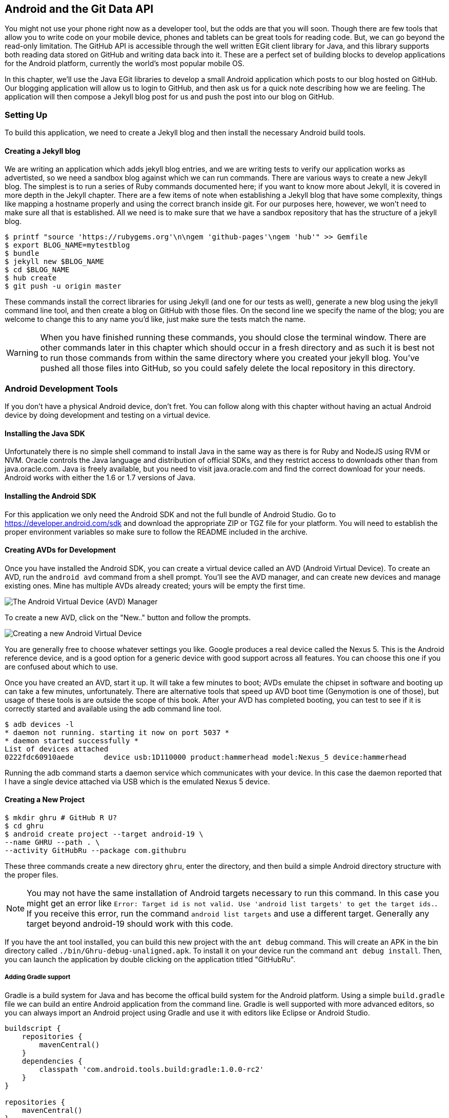 == Android and the Git Data API

You might not use your phone right now as a developer tool, but the
odds are that you will soon. Though there are few tools that allow you to
write code on your mobile device, phones and tablets can be great 
tools for reading code. But, we can go beyond the read-only
limitation. The GitHub API is accessible through the well
written EGit client library for Java, and this library supports both reading
data stored on GitHub and writing data back into it. These are a
perfect set of building blocks to develop applications for the Android
platform, currently the world's most popular mobile OS.

In this chapter, we'll use the Java EGit libraries to develop a small 
Android application which posts to our blog hosted on GitHub. Our
blogging application will allow us to login to GitHub, and then ask us
for a quick note describing how we are feeling. The application will
then compose a Jekyll blog post for us and push the post into our blog
on GitHub.  

=== Setting Up

To build this application, we need to create a Jekyll blog and then
install the necessary Android build tools. 

==== Creating a Jekyll blog

We are writing an application which adds jekyll blog entries, and we
are writing tests to verify our application works as advertisted, so
we need a sandbox blog against which we can run commands. There are
various ways to create a new Jekyll blog. The simplest is to run a
series of Ruby commands documented here; if you want to know more
about Jekyll, it is covered in more depth in the Jekyll chapter.
There are a few items of note when establishing a Jekyll blog that
have some complexity, things like mapping a hostname properly and using the
correct branch inside git. For our purposes here, however, we won't need
to make sure all that is established. All we need is to make sure that
we have a sandbox repository that has the structure of a jekyll blog.

[source,bash]
-----
$ printf "source 'https://rubygems.org'\n\ngem 'github-pages'\ngem 'hub'" >> Gemfile
$ export BLOG_NAME=mytestblog
$ bundle
$ jekyll new $BLOG_NAME
$ cd $BLOG_NAME
$ hub create
$ git push -u origin master
-----

These commands install the correct libraries for using Jekyll (and one
for our tests as well), generate a new blog using the jekyll command
line tool, and then create a blog on GitHub with those files. On the
second line we specify the name of the blog; you are welcome to change
this to any name you'd like, just make sure the tests match the name.

[WARNING]
When you have finished running these commands, you should close the
terminal window. There are other commands later in this chapter which
should occur in a fresh directory and as such it is best not to run
those commands from within the same directory where you created your
jekyll blog. You've pushed all those files into GitHub, so you could
safely delete the local repository in this directory.

=== Android Development Tools

If you don't have a physical Android device, don't fret. You can follow
along with this chapter without having an actual Android device by doing
development and testing on a virtual device. 

==== Installing the Java SDK

Unfortunately there is no simple shell command to install Java in the
same way as there is for Ruby and NodeJS using RVM or NVM. 
Oracle controls the Java language and distribution of official SDKs,
and they restrict access to downloads other than from java.oracle.com.
Java is freely available, but you need to visit java.oracle.com and
find the correct download for your needs. Android works with either
the 1.6 or 1.7 versions of Java.

==== Installing the Android SDK

For this application we only need the Android SDK and not the full
bundle of Android Studio. Go to https://developer.android.com/sdk and
download the appropriate ZIP or TGZ file for your platform. You will
need to establish the proper environment variables so make sure to
follow the README included in the archive.

==== Creating AVDs for Development

Once you have installed the Android SDK, you can create a virtual device
called an AVD (Android Virtual Device). To create an AVD, run the
`android avd` command from a shell prompt. You'll see the AVD manager,
and can create new devices and manage existing ones. Mine has multiple
AVDs already created; yours will be empty the first time.

image::images/android-avd.png[The Android Virtual Device (AVD) Manager]

To create a new AVD, click on the "New.." button and follow the
prompts.

image::images/android-new-avd.png[Creating a new Android Virtual Device]

You are generally free to choose whatever settings you like. Google
produces a real device called the Nexus 5. This is the Android
reference device, and is a good option for a generic device with good
support across all features. You can choose this one if you are
confused about which to use. 

Once you have created an AVD, start it up. It will take a few minutes
to boot; AVDs emulate the chipset in software and
booting up can take a few minutes, unfortunately. There are
alternative tools that speed up AVD boot time (Genymotion is one of
those), but usage of these tools is are outside the scope of this
book. After your AVD has completed booting, you 
can test to see if it is correctly started and available using the adb
command line tool.

[source,bash]
$ adb devices -l
* daemon not running. starting it now on port 5037 *
* daemon started successfully *
List of devices attached 
0222fdc60910aede       device usb:1D110000 product:hammerhead model:Nexus_5 device:hammerhead

Running the adb command starts a daemon service which communicates
with your device. In this case the daemon reported that I have a
single device attached via USB which is the emulated Nexus 5 device.

==== Creating a New Project

[source,bash]
$ mkdir ghru # GitHub R U?
$ cd ghru
$ android create project --target android-19 \
--name GHRU --path . \
--activity GitHubRu --package com.githubru

These three commands create a new directory `ghru`, enter the
directory, and then build a simple Android directory structure with
the proper files.

[NOTE]
You may not have the same installation of Android targets necessary to
run this command. In this case you might get an error like `Error:
Target id is not valid. Use 'android list targets' to get the target
ids.`. If you receive this error, run the command `android list
targets` and use a different target. Generally any target beyond
android-19 should work with this code.

If you have the ant tool installed, you can build this new project
with the `ant debug` command. This will create an APK in the bin
directory called `./bin/Ghru-debug-unaligned.apk`. To install it on
your device run the command `ant debug install`. Then, you can launch
the application by double clicking on the application titled
"GitHubRu".

===== Adding Gradle support

Gradle is a build system for Java and has become the offical build
system for the Android platform. Using a simple `build.gradle` file we
can build an entire Android application from the command line. Gradle is well supported with more
advanced editors, so you can always import an Android project using
Gradle and use it with editors like Eclipse or Android Studio.

[source,groovy]
-----
buildscript {
    repositories {
        mavenCentral()
    }
    dependencies {
        classpath 'com.android.tools.build:gradle:1.0.0-rc2'
    }
}

repositories {
    mavenCentral()
}

apply plugin: 'android'

android {
    compileSdkVersion 19
    buildToolsVersion "19.1"

    sourceSets {  // // <1>
      main {
        manifest.srcFile 'AndroidManifest.xml'
        java.srcDirs = ['src']
        resources.srcDirs = ['src']
        res.srcDirs = ['res']
        assets.srcDirs = ['assets']
      }
    }

}

dependencies {
  compile 'org.eclipse.mylyn.github:org.eclipse.egit.github.core:2.1.5'  // // <2>
   compile( 'commons-codec:commons-codec:1.9' )
}
-----

Gradle build files use some standard boilerplate which you can ignore
here, but there are two items which are worth noting.

<1> Gradle was not originally designed for Android; it started as a generic java
build tool. We need to specify where the files to compile reside for an android
project using the `sourceSets` variable.
<2> We can install the EGit library, our interface to the GitHub API
from within Java, using this simple declaration. Gradle will download
the proper JAR files from the Maven repository and build them into our
application using this dependency declaration.

Recently versions of Android Studio do package gradle, but for this
application you will need to manually install it from gradle.org. 

===== Default Android Main

When we use the above commands to create a new android application, it
creates a sample entry point which is the starting point of our
Android application. 

[source,java]
-----
package com.githubru;

import android.app.Activity;
import android.os.Bundle;

public class MainActivity extends Activity
{
    /** Called when the activity is first created. */
    @Override
    public void onCreate(Bundle savedInstanceState)
    {
        super.onCreate(savedInstanceState);
        setContentView(R.layout.main);
    }
}

-----

When the application is launched, the
Android OS will launch this activity and then call the `onCreate`
method for us. Inside this method, our application calls our parent's
implementation of `onCreate`, and then inflates the layout for our
application. This layout corresponds to an automatically generated XML
file which resides in our layouts directory called `main.xml`. 

[source,java]
-----
<?xml version="1.0" encoding="utf-8"?>
<LinearLayout xmlns:android="http://schemas.android.com/apk/res/android"
    android:orientation="vertical"
    android:layout_width="fill_parent"
    android:layout_height="fill_parent"
    >
<TextView
    android:layout_width="fill_parent"
    android:layout_height="wrap_content"
    android:text="Hello World, MainActivity"
    />
</LinearLayout>


-----

You may have complicated feelings about XML files (I know I do), but
the Android layout XML files are a straightforward way to design
layouts declaratively, and many GUI tools provide sophisticated
ways to manage them. We'll manage ours by hand as they are exceedingly
simple.

==== Preparing our application for Calabash testing

Calabash requires the *internet* permission added to your
AndroidManifest.xml file. Calabash is a set of technologies
combined together to permit testing. One of these pieces is a wrapper around
your application (built on Robotium) that communicates with
Ruby over HTTP calls, and as such, your application must permit
network communication. To enable this, edit the `AndroidManifest.xml`
file to have the internet permission (look for the line labled
*uses-permission*): 

[source,yaml]
-----
<?xml version="1.0" encoding="utf-8"?>
<manifest xmlns:android="http://schemas.android.com/apk/res/android"
      package="com.whereimat"
      android:versionCode="1"
      android:versionName="1.0">
    <application android:label="@string/app_name"
                 android:icon="@drawable/ic_launcher">
      <uses-permission android:name="android.permission.INTERNET" />
        <activity android:name=".MainActivity"
                  android:label="@string/app_name">
            <intent-filter>
                <action android:name="android.intent.action.MAIN" />
                <category android:name="android.intent.category.LAUNCHER" />
            </intent-filter>
        </activity>
    </application>
</manifest>

-----

==== Writing tests

There are many options for writing tests on Java and Android. JUnit is
an option for unit tests, while Robotium provides a way to write user
interface tests. We'll use a wrapper around 
Robotium called Calabash for Android which allows us to write in a
high level domain specific language. Calabash uses a
simple DSL for writing tests which is readable and elegant. Most
importantly, Calabash scripts are not compiled, so refactoring and
changing tests does not require the code and compile loop involved in
writing tests using pure Java with JUnit. 

Calabash also has a console mode which allows you to 
interactively refine your tests. You jump into a console and query
a running application using simple ruby commands. This is a
powerful way to experiment with the Calabash Ruby API and allows you
to build tests quickly.

You already have ruby installed, so to install calabash, run these commands:

[source,bash]
$ echo "source 'https://rubygems.org'
gem 'calabash-android', '0.4.20'
gem 'httparty'" >> Gemfile
$ bundle install
$ calabash-android gen

The `Gemfile` you just created should now look like this:

[source,java]
-----
source 'https://rubygems.org'

gem 'calabash-android', '0.4.20'
gem "httparty"

-----

We've also now installed calabash and created the folder structure to hold
our tests along with some helper scripts. The `calabash-android gen`
command will write out a default calabash feature file. This is
boilerplate which we should change, so make the file named
`features/my_first.feature` look like this: 

[source,yaml]
-----
Feature: Login and post

  Scenario: As a valid user I can log into my app and post to my blog
    When I enter the username
    And I enter the password
    And I press button number 1
    Then I wait up to 10 seconds to see "Logged into GitHub"
    Then I choose my blog
    And I enter my current mood status
    And I press button number 1
    Then I wait up to 10 seconds to see "Successful jekyll post"
    And I have a new jekyll post with my mood status

-----

You may not know how this works or what it does behind the scenes, but
the nice thing about Calabash scripts are that they are very readable
by humans without knowing any of those details. This test enters
credentials into the application, presses the first button, then waits
to make sure a login message is displayed, then enters in some text
into a field and presses another button and then expects to see the
text "Successful jekyll post". The last line is an
expectation that we will have created a post inside our GitHub
repository; we will do this using ruby code to pull the file from the
repository and verify it. Whereas the other tests all verify or take
action inside our Android application (like clicking a button), this
line represents a verification happening outside of our
Android application. Calabash allows us to test from whatever vantage
point works best given the situation. 

When using Calabash, you need to understand two types of files: "feature"
files and "step" files. Feature files define human readable actions
comprising a test. Step files define the code, written in Ruby, behind
these actions. Step files are entirely optional as there are many default steps
defined inside of Calabash that suit many app actions. You can find a
full list of default calabash steps on the
https://github.com/calabash/calabash-android/blob/master/ruby-gem/lib/calabash-android/canned_steps.md[Canned
Steps] page. Though you are not required to write steps and can often
avoid writing ruby code entirely when writing calabash tests for Android applications,
steps files are very useful when you want to refactor a long
set of actions into a smaller piece and reuse it, or when you need to
do something in Ruby that is not possible in a meta DSL (domain
specific language) like Calabash. For example, in this case we will be
using username and passwords retrieved from our environment rather
than storing them inside our source files. Keeping passwords inside
our source repositories is never a good idea.

Gradle and the Gradle Android plugin establish several useful "tasks" for you,
one of which is `assembleRelease`. That task builds a release version of your
application for you. We need to then resign the APK (the Android
application package format), and then we specify the `run` subtask
with a path to the APK to run our tests. 

[source,bash]
-----
$ gradle assembleDebug
$ bundle exec calabash-android resign build/apk/ghru-release-unsigned.apk 
$ bundle exec calabash-android run build/apk/ghru-release-unsigned.apk 
-----

We have not yet built the code to make these tests pass, and in addition,
we have not yet implemented the step definitions for our feature
tests. So, we see calabash provide us with boilerplate code which we
will copy into our step definition files to complete the test suite.

image::images/android-calabash-failures.png[Calabash reports not-yet-implemented steps]

[WARNING]
You can run calabash using just the abbreviated `calabash-android` command instead of `bundle
exec calabash-android`. But, there are good reasons to use the full
command. Adding bundle exec means that you are running your commands
within the bundler context, loading the gems which you specified in
the Gemfile. If you don't use this prefix, things might work, or they
might not. At the time of this writing, there was a bug with the
newest version of Calabash for Android (0.4.21). To rectify this, we
specify 0.4.20 in our Gemfile. If we run without `bundle exec` then we
will not load the correct version of the calabash gems if another
newer version of calabash was previously installed (as it was in my
case). You'll see this if you run `calabash-android version` even once
you've bundled with an older version.

Copy and paste the output from our initial run into the file
`features/step_definitions/calabash_steps.rb`. This is our starting
point, with pending indicated for the places we will be adding our
code. Once the boilerplate is pasted in, modify it to enter
text into several Android text widgets. These ruby commands for
calabash are available in the 
https://github.com/calabash/calabash-android/blob/master/documentation/ruby_api.md[Ruby API document]

Let's write some Ruby code to back our feature file. We'll start by
writing some support functions: `set_title_and_mood` (a function to
randomly generate a title and mood) and `check_and_set` (a generic
function to enter data into a text field designated by an ID).

[source,ruby]
-----
require 'calabash-android/calabash_steps'
require 'httparty'

def set_title_and_mood
  moods = %w{ happy sad angry blue energized } # # <1>
  @mood = "Feeling #{moods[(rand()*moods.length).to_i]} today" # # <2>
  @title = @mood.downcase.strip.gsub(' ', '-').gsub(/[^\w-]/, '') # # <3>
  date = (ENV['date'] ? Time.parse(ENV['date']) : Time.now).strftime('%Y-%m-%d') # # <4>
  @filename = "_posts/#{date}-#{@title}.md" # # <5>
end

def check_and_set( id, text )
  check_element_exists "edittext id:'#{id}'" # # <6>
  query "edittext id:'#{id}'", :setText => text
end
-----

<1> Create an array of moods.
<2> Randomly choose one of the moods to build a string stating our mood.
<3> Convert the mood string into a title suitable for a Jekyll post.
<4> If we want to inject a date manually, retrieve it from the
environment, otherwise, get the current date. Then format it according
to the Jekyll conventions for post filenames.
<5> Use the mood and date to build the complete Jekyll post filename.
<6> Use the calabash ruby API to find an element given an ID passed as
a parameter, and then set the text for that element using the second parameter.

Then we run from the command line using this command `GH_USER=foobar
GH_PASS=barfoo GH_REPO=mytestblog calabash-android run
build/apk/ghru-release-unsigned.apk`. Our tests will still fail to pass,
but now we are establishing a baseline success story for the
real functionality of our future app.

image::images/android-calabash-failures2.png[Calabash failures show us what features we need to complete]

==== Implementing the Login Screen

So, let's start building our application. Obviously we need to put a
username and password field into our application. Jumping into our XML
layout files and editing gives us this file:

[source,xml]
-----
<?xml version="1.0" encoding="utf-8"?>
<LinearLayout xmlns:android="http://schemas.android.com/apk/res/android"
    android:orientation="vertical"
    android:layout_width="fill_parent"
    android:layout_height="fill_parent"
    >
<TextView
    android:layout_width="fill_parent"
    android:layout_height="wrap_content"
    android:text="GitHub Username:"
    />
<EditText
    android:layout_width="fill_parent"
    android:layout_height="wrap_content"
    android:id="@+id/username"
    />

<TextView
    android:layout_width="fill_parent"
    android:layout_height="wrap_content"
    android:text="GitHub Password:"
    />

<EditText
    android:layout_width="fill_parent"
    android:layout_height="wrap_content"
    android:id="@+id/password"
    />

<Button
    android:layout_width="fill_parent"
    android:layout_height="wrap_content"
    android:text="Login"
    android:id="@+id/login"
    />

<TextView
    android:layout_width="fill_parent"
    android:layout_height="wrap_content"
    android:text="GitHub Password:"
    android:id="@+id/login_status"
    />

</LinearLayout>


-----

This XML builds our interface: input fields for the username and
password (each accompanied by a description), a button to login, and a
status field to indicate success or failure. This is our entry screen.

We also need a layout once we have logged in. Create a file called
`logged_in.xml` inside the `res/layout` directory. Once logged in, 
the user is presented with a layout asking them to choose which
repository to save into, asks them to enter their blog post
into a large text field and then click a button to submit 
that blog post. We also leave an empty status box beneath the button to
provide context while saving the post.

[source,xml]
-----
<?xml version="1.0" encoding="utf-8"?>
<LinearLayout xmlns:android="http://schemas.android.com/apk/res/android"
    android:orientation="vertical"
    android:layout_width="fill_parent"
    android:layout_height="fill_parent"
    >
  <TextView
      android:layout_width="fill_parent"
      android:layout_height="wrap_content"
      android:text="Logged into GitHub"
      android:layout_weight="0"
      />

  <EditText
      android:layout_width="fill_parent"
      android:layout_height="wrap_content"
      android:hint="Enter the blog repository"
      android:id="@+id/repository"
      android:layout_weight="0"
      />
  
  <EditText
      android:gravity="top"
      android:layout_width="fill_parent"
      android:layout_height="fill_parent"
      android:hint="Enter your blog post"
      android:id="@+id/post"
      android:layout_weight="1"
      />
  
  <Button
      android:layout_width="fill_parent"
      android:layout_height="wrap_content"
      android:layout_weight="0"
      android:id="@+id/submit"
      android:text="Send blog post"/>
    
  <TextView
      android:layout_width="fill_parent"
      android:layout_height="wrap_content"
      android:id="@+id/post_status"
      android:layout_weight="0"
      android:text=""/>
  
</LinearLayout>


-----

Our `MainActivity` now can implement the functionality to use these
two layouts.

[source,java]
-----
package com.githubru;

import android.app.Activity;
import android.os.Bundle;
import android.widget.Button;
import android.widget.LinearLayout;
import android.widget.EditText;
import android.widget.TextView;
import android.view.View;

public class MainActivity extends Activity
{
    /** Called when the activity is first created. */
    @Override
    public void onCreate(Bundle savedInstanceState)
    {
        super.onCreate(savedInstanceState);
        setContentView(R.layout.main); 

        Button login = (Button)findViewById( R.id.login ); // <1>
        login.setOnClickListener(new View.OnClickListener() {
                public void onClick(View v) {
                    login(); // <2>
                }
            });
    }

    private void login() {

        setContentView(R.layout.logged_in); // <3>

        Button submit = (Button)findViewById( R.id.submit );
        submit.setOnClickListener(new View.OnClickListener() {
                public void onClick(View v) {
                    doPost(); // <4>
                }
            });
    }

    private void doPost() {
        TextView tv = (TextView)findViewById( R.id.status ); // <5>
        tv.setText( "Successful jekyll post" );
    }

}

-----

This code mocks out the functionality we will be building and shows us
exactly what the UI will look like once that code is completed.

<1> We register a click handler for our login button.
<2> When the login button is clicked, we call the `login()` function
<3> Once we have logged in, we setup a new layout with UI elements suitable for making a blog post
<4> We then setup another click handler for the submit button; when
clicked, we call the `doPost()` function.
<5> Our `doPost()` function updates the status message at the bottom
of our application.

Even though our code is not functional yet, this application will
compile. This is a good time to play with this application and verify
the UI looks appropriate. Were we to click the
login button, we would see that our blog post form looks like this.

image::images/android-calabash-logged-in.png[A simple UI for making blog post entries]

Our tests will pass completely right now except for the final
test which checks GitHub to verify a file was correctly posted. We can
now proceed to writing code to login to GitHub and write a file into
our Jekyll repository.

==== Code to Login to GitHub

Let's first work on the `login()` method. Poking into the
https://github.com/eclipse/egit-github/tree/master/org.eclipse.egit.github.core[EGit
libary reference], we can write GitHub login code that is as simple as
the following.  

[source,java]
-----
//Basic authentication
GitHubClient client = new GitHubClient();
client.setCredentials("user", "passw0rd");
-----

The context in which the code runs makes as much a difference as the
code. The Android OS disallows any code from making network
connections unless it runs inside a background thread.
If your eyes are starting to spin at the thought of learning about
threading using Java, dispell your worries. The Android SDK provides a
great class for managing background thread code called `AsyncTask`. We
implement a class which supports this interface by overriding at least one method
which runs our background thread code (called `doInBackground()`). 

Before we implement the login, we need to update our `onCreate`
function to register a click  handler that will call the login task we
will define. 

<1> We retrieve the username and password from our UI elements. 
<2> Our UI should notify the user that a login is occurring in a
background task, so we grab the status text element and update the text in it. 
<2> We then start the background thread process to do our login. This
syntax creates a new thread for us with the username and password as
parameters. Android will manage the lifecycle of this thread for us,
including starting the new thread separate from the main UI thread.

[source,java]
-----
...
    @Override
    public void onCreate(Bundle savedInstanceState)
    {
        super.onCreate(savedInstanceState);
        setContentView(R.layout.main); 

        Button login = (Button)findViewById( R.id.login ); 
        login.setOnClickListener(new View.OnClickListener() {
                public void onClick(View v) {
                    EditText utv = (EditText)findViewById( R.id.username ); 
                    EditText ptv = (EditText)findViewById( R.id.password );
                    username = (String)utv.getText().toString();
                    password = (String)ptv.getText().toString(); // // <1>
                    TextView status = (TextView)findViewById( R.id.login_status ); 
                    status.setText( "Logging in, please wait..." ); // // <2>
                    new LoginTask().execute( username, password );  // // <3>
                }
            });
    }
...
-----

Now we can implement `LoginTask`. 

[source,java]
-----
...
    class LoginTask extends AsyncTask<String, Void, Boolean> {   // // <1>
        @Override
            protected Boolean doInBackground(String... credentials) { // // <2>
            boolean rv = false;
            UserService us = new UserService();
            us.getClient().setCredentials( credentials[0], credentials[1] ); 
            try {
                User user = us.getUser( credentials[0] );  // // <3>
                rv = null != user;
            }
            catch( IOException ioe ) {}
            return rv;
        }
        
        @Override
            protected void onPostExecute(Boolean result) {
            if( result ) {
                loggedIn();  // // <4>
            }
            else { // // <5>
                TextView status = (TextView)findViewById( R.id.login_status );
                status.setText( "Invalid login, please check credentials" ); 
            }
        }
    }
...
-----

<2> Here we define the derived AsyncTask class. The three types in the
generics signature provide a way to parameterize our instantiated task;
we need to provide a username and password to the background task, and
the first type in the signature allows us to pass an array of Strings.
You can see in the actual method definition that the ellipsis notation
provides a way to parameterize a method with a variable number of
arguments (called varargs). Inside our defined method we expect we
will send two Strings in, and we make sure to do that in our call.
<5> Once inside the `doInBackground()` function, we instantiate a
`UserService` class, a wrapper around the GitHub API which interacts
with the user service API call. In order to access this information,
we have to retrieve the client for this service call and provide the
client with the username and password credentials. This is the syntax
to do that.
<6> We wrap the call to `getUser()` in a try block as the function
signature can throw an error (if the network were down, for example).
We don't really need to retrieve information about the user using the
User object, but this call verifies that our username and password are
correct and we store the result of the call in our return value.
GitHub will not use the credentials you set until you make an API
call, so we need to use our credentials to access something in order
to verify those credentials work.
<7> We renamed the `login()` function to more accurately reflect the
fact that when we call this, we are already logged into GitHub.
<8> If our login was a failure, either because of network failure, or
because our credentials were incorrect, we indicate this in the status
message. A user can retry if they wish.

`loggedIn` updates the UI once logging in has completed and then makes
the post on GitHub. Once again, we will need to implement `doPost` in an
asynchronous task since it makes network connections.

[source,java]
-----
...
    private void loggedIn() {

        setContentView(R.layout.logged_in);  // // <1>

        Button submit = (Button)findViewById( R.id.submit );
        submit.setOnClickListener(new View.OnClickListener() {
                public void onClick(View v) {
                    doPost();  // // <2>
                }
            });
    }
...
-----

<1> Change the UI to reflect the fact we are now logged in.
<2> If we click on the button, make the post to the server.

Building out `doPost` should be more familiar now that we have
experience with AsynchronousTasks.

[source,java]
-----
...
    private void doPost() {
        new PostTask().execute( username, password ); 
    }

    class PostTask extends AsyncTask<String, Void, Boolean> {  

        @Override 
        protected Boolean doInBackground(String... credentials) {
            String login = credentials[0]; 
            String password = credentials[1];

            EditText post = (EditText)findViewById( R.id.post );
            String postContents = post.getText().toString();

            EditText repo = (EditText)findViewById( R.id.repository ); 
            String repoName = repo.getText().toString();

            GitHubHelper ghh = new GitHubHelper( login, password ); // // <1>
            return ghh.SaveFile( repoName, postContents );
        }
        
        @Override
        protected void onPostExecute(Boolean result) {
            TextView status = (TextView)findViewById( R.id.post_status );
            if( result ) {
                status.setText( "Successful jekyll post" );
            }
            else {
                status.setText( "Post failed." ); 
            }
        }
    }
...
-----

<1> We will create a helper class that will wrap our interactions with
GitHub. We'll call it `GitHubHelper`.

We need to import the support
classes. The JARs and classes for EGit have already been added to our project
automatically using gradle. Make sure you add these `import`
statements to the top of the file, under the other imports.

[source,java]
-----
...
import android.view.View;
import android.os.AsyncTask;
import org.eclipse.egit.github.core.service.UserService;
import org.eclipse.egit.github.core.User;
import java.io.IOException;
...
-----

Now we are ready to write the code to write data into GitHub.

==== Code to talk to GitHub

Our last step is to write the code which handles putting content into GitHub.
This is not a simple function, because the GitHub API requires you
build out the structure used internally by Git. A great reference for learning more about
this structure is the free and open source book called "Pro Git" and
specifically the last chapter called "Git Internals":http://git-scm.com/book/en/Git-Internals. In a nutshell, the GitHub
API expects you to create a git "tree" and then place a "blob" object
into that tree. You then wrap the tree in a "commit" object and then
create that commit on GitHub using a data service wrapper. In
addition, writing a tree into GitHub requires knowing the base SHA
identifier, so you'll see code which retrieves the last SHA in the
tree associated with our current branch. This code will work
regardless of whether we are pushing code into the master branch, or
into the gh-pages branch, so this utility class works with real
Jekyll blogs. It would be lovely if the GitHub API provided more
"porcelain" (the Git term for user friendly verbs that insulate you
from knowing the internals of Git) instead of only this "plumbing" API.
Having the API work like this does give you full control over your
repository and gives you the same power you would have with a local 
repository. 

We'll write a helper class called `GitHubHelper` and add a single
method which writes a file to our repository.

The GitHub API requires that files written into repositories be
Base64 encoded. The Apache Foundation provides a suite of tools
published to Maven (the same software repository where we grabbed the
EGit libraries) which can do this encoding for us. To add this library
to our project, we need to add to our dependencies inside our `build.gradle` file:

[source,java]
-----
...

dependencies {
  compile 'org.eclipse.mylyn.github:org.eclipse.egit.github.core:2.1.5' 
   compile( 'commons-codec:commons-codec:1.9' )
}
...
-----

Our new helper class is verbose but at least provides a simple wrapper
around the complicated GitHub API for us. 

[source,java]
-----
package com.githubru;

import org.eclipse.egit.github.core.*;
import org.eclipse.egit.github.core.service.CommitService;
import org.eclipse.egit.github.core.service.DataService;
import org.eclipse.egit.github.core.service.GistService;
import org.eclipse.egit.github.core.service.RepositoryService;
import org.apache.commons.codec.binary.Base64;
import java.text.SimpleDateFormat;
import java.util.Date;
import java.io.IOException;
import java.util.*;

class GitHubHelper {

    String login;
    String password;

    GitHubHelper( String _login, String _password ) {
        login = _login;
        password = _password;
    }

    public boolean SaveFile( String _repoName, String _post ) {
        post = _post;
        repoName = _repoName;

        boolean rv = false;

        try {
            generateContent();
            createServices();
            retrieveBaseSha();
            createBlob();
	    generateTree();
            createCommit();
            createResource();
            updateMasterResource();
            rv = true;
        }
        catch( IOException ieo ) {
            ieo.printStackTrace();
        }

        return rv;
    }


    String blobSha;
    Tree newTree;
...
-----

This code uses several top level functions to present the steps we
need to use to write data into a remote GitHub repository. We start by
providing a constructor with our login and password. Then, we
implement a method called SaveFile which takes the repository name and
the post contents. From here, we work to build the proper structure
for creating a new Jekyll post. 

Let's implement each of the functions specified in the
GitHubHelper class.

=== Writing the blog content

First, we implement `generateContent()`. The following code snippet
shows functions defined to generate the content which we will place
into our remote git repository stored on GitHub.

[source,java]
-----
...

    String blobSha; // <1>
    Tree newTree;
    String commitMessage;
    String postContentsWithYfm;
    String contentsBase64;
    String filename;
    String post;
    String repoName;

    private void generateContent() { // <2>
        commitMessage = "GitHubRu Update";
        postContentsWithYfm = "---\nlayout: post\npublished: true\n---\n\n" + post;  // <3>
        contentsBase64 = new String( Base64.encodeBase64( postContentsWithYfm.getBytes() ) );  // <4>
        getFilename( post );
    }

    private void getFilename( String post ) { 
        String title = post.substring( 0, post.length() > 30 ? 30 : post.length() ); // <5>
        String jekyllfied = title.toLowerCase().replaceAll( "\W+", "-").replaceAll( "\W+$", "" ); // <6>
        SimpleDateFormat sdf = new SimpleDateFormat( "yyyy-MM-dd-" );
        String prefix = sdf.format( new Date() ); // <7>
        filename = "_posts/" + prefix + jekyllfied + ".md"; // <8>
    }
...
-----

You will notice many similarities between this Java code and the
Ruby code we used in the Jekyll chapter when generating filenames
and escaping whitespace.

<1> We define several instance variables which store data we will use
later in method calls; data like the SHA hash for our blob, the tree
into which we will place our commit, and strings which are used when
creating the commit. Though not typical of most Java class definitions
which place all member variables at the top of the class, 
placing them right above the methods which load data into them makes
it easier to explain their relevance, so we do that for all variables
used in the following methods.
<2> Our method generateContent sets a commit message.
<3> Creates the YAML Front Matter (see the <<Jekyll>> chapter for more
details on YFM). This YAML specifies the "post" layout and sets
publishing to "true". We need to terminate the YAML with two newlines.
<4> base64 encode the contents of the blog post
itself using a utility class found inside the Apache Commons
library. Contents inside a git repository are stored either as UTF-8
content or base64; we could have used UTF-8 since this is text content
but base64 works losslessly and you can always safely use base64
without concerning yourself about the content.
<5> Next, define the getFilename() method; use the first 30 characters
of the post to generate the title.
<6> Convert the title to lowercase, and replace whitespace with
hyphens to get the Jekyll post title format.
<7> Format a date as Jekyll expects.
<8> Create the full filename.

=== Services 

Next, we implement `createServices()`. There are several services
(wrappers around git protocols) which we need to instantiate. We don't
use them all immediately, but we will need them at various steps
during the file save process. The `createServices` call manages these
for us. 

[source,java]
-----
...

    RepositoryService repositoryService;
    CommitService commitService;
    DataService dataService;

    private void createServices() throws IOException {
        repositoryService = new RepositoryService();
        repositoryService.getClient().setCredentials( login, password );
        commitService = new CommitService();
        commitService.getClient().setCredentials( login, password );
        dataService = new DataService();
        dataService.getClient().setCredentials( login, password );
    }

...
-----

=== The Base SHA from the Repository and Branch

Now we implement `retrieveBaseSha()`. A git repository is a directed acrylic graph (DAG) and as such, each
node in the graph must have a starting point. When we append content
to our graph, we need to determine the starting point on that
graph. `retrieveBaseSha` does this: it finds the SHA hash for our
starting point, a SHA hash which is functionally an address inside our
tree. To determine this address, our applications needs to have a reference to the
repository, and we use the repository service we instantiated
earlier to get this reference. Once we have the repository, we need to look inside the
correct branch: `getBranch` does this for us. 

[source,java]
-----
...

    Repository repository;
    RepositoryBranch theBranch;
    String baseCommitSha;
    private String retrieveBaseSha() throws IOException {
        // get some sha's from current state in git
        repository =  repositoryService.getRepository(login, repoName);
        theBranch = getBranch(); 
        return theBranch.getCommit().getSha();
    }

    public RepositoryBranch getBranch() throws IOException {
	List<RepositoryBranch> branches = repositoryService.getBranches(repository);
	RepositoryBranch master = null;
	// Iterate over the branches and find gh-pages or master
	for( RepositoryBranch i : branches ) {
	    String theName = i.getName().toString();
	    if( theName.equalsIgnoreCase("gh-pages") ) {
		theBranch = i;
	    }
	    else if( theName.equalsIgnoreCase("master") ) {
		master = i;
	    }
	}
	if( null == theBranch ) {
	    theBranch = master;
	}
	return theBranch;
    }

...
-----

=== Creating the Blob

Contents inside a git repository are stored as blobs. `createBlob`
manages storing our content as a blob object, and then uses the
dataService to store this blob into a repository. Until we have called
`dataService.createBlob`, we have not actually placed the object
inside GitHub. Also, remember that blobs are not linked into our DAG
by themselves; they need to be associated with our DAG vis-a-vis a
tree and commit object, which we do next.

[source,java]
-----
...

    Blob blob;
    Tree baseTree;
    private void createBlob() throws IOException {
	Random random = new Random();
	blob = new Blob();
	blob.setContent(contentsBase64);
	blob.setEncoding(Blob.ENCODING_BASE64);
	dataService.createBlob(repository, blob);
    }
    
...
-----

=== Generating a Tree

Next, we generate a tree by implementing `generateTree()`. A tree
wraps a blob object and provides basically a path to our object:
you can think of a tree as the filename path and the blob as an inode 
object. Our data service manager uses a repository name and a base SHA
address, one that we retrieved earlier, to validate that this is a
valid starting point inside our repository. Once we have a tree, we
fill out the necessary tree attributes, like tree type (blob) and and
tree mode (blob), and set the SHA from the previously created blob
object along with the size. Then we store the tree into our GitHub
account using the data service object. 

[source,java]
-----
...
    Tree baseTree;
    private void generateTree() throws IOException {
        baseTree = dataService.getTree(repository, baseCommitSha);
	TreeEntry treeEntry = new TreeEntry();
	treeEntry.setPath( filename );
	treeEntry.setMode( TreeEntry.MODE_BLOB );
	treeEntry.setType( TreeEntry.TYPE_BLOB );
	treeEntry.setSha(blobSha);
	treeEntry.setSize(blob.getContent().length());
	Collection<TreeEntry> entries = new ArrayList<TreeEntry>();
	entries.add(treeEntry);
	newTree = dataService.createTree( repository, entries, baseTree.getSha() );
    }

...
-----

=== Creating the Commit

We are getting close to actually finalizing the creation of content:
next, implement `createCommit()`. We have created
a blob which stores the actual content, and created a tree which
stores the path to the content (more or less), but since git is a
version control system, we also need to store information about who
wrote this object and why. A commit object stores this
information. The process should look familiar coming from the previous
steps: we create the commit and then add relevant metadata, in this case the
commit message. The "who" of this commit is inferred from our login:
GitHub knows that we authenticated and assigns this commit to us on
the server side. We then use the data service to create the commit
inside our repository in GitHub at the correct SHA address.

[source,java]
-----
...
    Commit newCommit;
    private void createCommit() throws IOException {
        // create commit
        Commit commit = new Commit();
        commit.setMessage( commitMessage );
        commit.setTree( newTree );
        List<Commit> listOfCommits = new ArrayList<Commit>();
        listOfCommits.add(new Commit().setSha(baseCommitSha));
        commit.setParents(listOfCommits);
        newCommit = dataService.createCommit(repository, commit);
    }

...
-----

=== Creating the Resource and Updating the Master

Finally, we create `updateMasterResource()`. We need to adjust
"master" or "gh-pages", the branch from which GitHub will generate
your Jekyll blog. Previously, we determined the correct branch against which to apply our additions. GitHub
follows this convention when generating your Jekyll blog, using either
master or gh-pages as the checkout point for retrieving your content
and then doing a site rebuild from a working copy there. In our code,
we use the commit we created and stored in the previous code to
generate a commit resource, set the URL, and then use our data service
to update the reference inside the repository inside GitHub.

[source,java]
-----
...
    TypedResource commitResource;
    private void createResource() {
        commitResource = new TypedResource();            
        commitResource.setSha(newCommit.getSha());
        commitResource.setType(TypedResource.TYPE_COMMIT);
        commitResource.setUrl(newCommit.getUrl());
    }

    private void updateMasterResource() throws IOException {
        // get master reference and update it
        Reference reference = dataService.getReference(repository, "heads/" + theBranch.getName() );
        reference.setObject(commitResource);
        Reference response = dataService.editReference(repository, reference, true) ;
    }

...
-----

=== Implementing Our Final doPost

Finally, we can now implement the `doPost()` method inside our
`MainActivity` class.

[source,java]
-----
...
    private void doPost() {
        new PostTask().execute( username, password ); 
    }

    class PostTask extends AsyncTask<String, Void, Boolean> {  

        @Override 
            protected Boolean doInBackground(String... credentials) {
            String login = credentials[0]; 
            String password = credentials[1];

            EditText post = (EditText)findViewById( R.id.post );
            String postContents = post.getText().toString();

            EditText repo = (EditText)findViewById( R.id.repository ); 
            String repoName = repo.getText().toString();

            GitHubHelper ghh = new GitHubHelper( login, password );
            return ghh.SaveFile( repoName, postContents );
        }
        
        @Override
            protected void onPostExecute(Boolean result) {
            TextView status = (TextView)findViewById( R.id.post_status );
            if( result ) {
                status.setText( "Successful jekyll post" );
            }
            else {
                status.setText( "Post failed." ); 
            }
        }
    }


    
-----

Our `doPost()` command now does one thing: instantiates a new
PostTask. As we are performing network operations, we again create a
subclass of `AsyncTask` which handles these operations automatically
on a background thread. We pass in the username and password which we
retrieved earlier along with the post contents and the repository name
we specified. We've isolated our GitHub code into our helper class;
our MainActivity class does only the necessary steps to retrieve items
from UI elements and pass them on to our helper class.

==== Passing our Tests

Now that we have fully implemented our Android application, we can run
our tests.

[source,bash]
----
$ GH_REPO=mytestblog \
GH_USERNAME=myusername \
GH_PASSWORD=mypassword \
bundle exec \
calabash-android run build/apk/ghru-release-unsigned.apk
----

You'll see them pass with flying colors this time:

image::images/android-calabash-success.png[A successful end-to-end test of our Android application]

If you want to see a more complicated version of the GitHub API on
Android, take a look at https://github.com/xrd/TeddyHyde.git[Teddy
Hyde] (also available on the Google Play Store). I wanted something I
could use from my Android phone (since using a computer one handed
while your infant son sleeps on your chest is challenging). I could
not find anything suitable, so I wrote this app. Teddy Hyde offers a
much richer set of tools to edit Jekyll blogs on GitHub. 

=== Troubleshooting

Murphy's law says: "Whatever can go wrong, will go wrong." At the
eleventh hour, right before this book was entering technical review,
GitHub made a subtle change to their API which broke the code in this
chapter. To aid in troubleshooting this problem, I reached out to GitHub
support. GitHub will not debug code samples, however, and
they requested I send them the API calls I made using cURL. The Java
EGit GitHub library is somewhat opaque and I was unable to determine a
way to get back the raw requests and responses from each service
object request. Fortunately,
Android allows you to utilize a proxy which can capture the requests.

There is a 

=== Summary

This application will allow you to write into a real Jekyll blog,
adding posts, upon which GitHub will regenerate your site. This little
application manages quite a few things: formatting the filename
correctly, encoding the data for submission to GitHub, and we have a
user interface test which verifies the functionality. We even
demonstrate how to write user interface tests which verify that the
result of a GitHub API call is proper handled on the server side.

In the next chapter we will look at building a single page application
that edits information inside a GitHub repository using JavaScript and
the GitHub.js library talking to the Pull Request API.